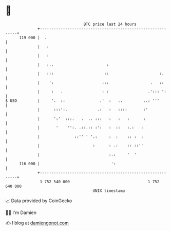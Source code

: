 * 👋

#+begin_example
                                     BTC price last 24 hours                    
                 +------------------------------------------------------------+ 
         119 000 |  .                                                         | 
                 |   :                                                        | 
                 |   :                                                        | 
                 |   :..                       :                              | 
                 |   :::                      ::                      :.      | 
                 |    ':                     :::                  .   ::      | 
                 |     :   .                 : :                 .'::: ':     | 
   $ USD         |     '.  ::               .'  :   ..         ..: '''        | 
                 |      :::':.             .:   :   ::::       :'             | 
                 |      ':'  :::.   .  .. :::   :   :   :      :              | 
                 |       '    '':. .::.:: :':   :  ::   :.:   :               | 
                 |               ::'' ' '.:     :  :    :: :  :               | 
                 |                       :      : .:    :: ::''               | 
                 |                              :.:     '  '                  | 
         116 000 |                               ':                           | 
                 +------------------------------------------------------------+ 
                  1 752 540 000                                  1 752 640 000  
                                         UNIX timestamp                         
#+end_example
📈 Data provided by CoinGecko

🧑‍💻 I'm Damien

✍️ I blog at [[https://www.damiengonot.com][damiengonot.com]]
